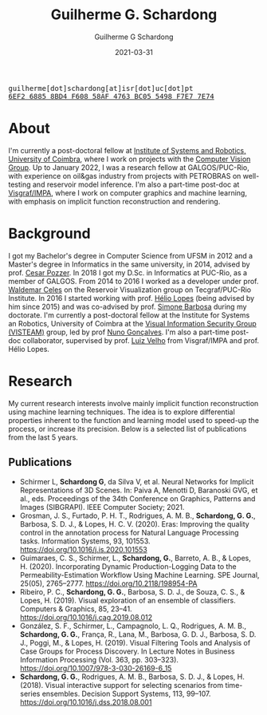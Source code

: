 #+TITLE: Guilherme G. Schardong
#+AUTHOR: Guilherme G Schardong
#+DATE: 2021-03-31
#+startup: hideblocks
#+options: num:nil
#+html_head: <meta name="referrer" content="origin">
#+html_head: <link rel="stylesheet" href="css/stylesheet.css" type="text/css">
#+html: <link href='http://fonts.googleapis.com/css?family=Ubuntu' rel='stylesheet' type='text/css'/>
#+html: <div class="hide-small" id="contact"><tt>guilherme[dot]schardong[at]isr[dot]uc[dot]pt</tt></div>
#+html: <div class="hide-small" id="pgpkey"><a href="res/key.txt"><tt>6EF2 6885 8BD4 F608 58AF 4763 BC05 5498 F7E7 7E74</tt></a></div>

* About
I'm currently a post-doctoral fellow at [[https://www.isr.uc.pt/][Institute of Systems and Robotics, University of Coimbra]], where I work on projects with the [[https://visteam.isr.uc.pt/home][Computer Vision Group]]. Up to January 2022, I was a research fellow at GALGOS/PUC-Rio, with experience on oil&gas industry from projects with PETROBRAS on well-testing and reservoir model inference. I'm also a part-time post-doc at [[https://www.visgraf.impa.br/home/][Visgraf/IMPA]], where I work on computer graphics and machine learning, with emphasis on implicit function reconstruction and rendering.

* Background
I got my Bachelor's degree in Computer Science from UFSM in 2012 and a Master's degree in Informatics in the same university, in 2014, advised by prof. [[http://www.inf.ufsm.br/~pozzer][Cesar Pozzer]]. In 2018 I got my D.Sc. in Informatics at PUC-Rio, as a member of GALGOS. From 2014 to 2016 I worked as a developer under prof. [[http://www.inf.puc-rio.br/~celes][Waldemar Celes]] on the Reservoir Visualization group on Tecgraf/PUC-Rio Institute. In 2016 I started working with prof. [[https://www.inf.puc-rio.br/~lopes][Hélio Lopes]] (being advised by him since 2015) and was co-advised by prof. [[https://www.inf.puc-rio.br/~simone][Simone Barbosa]] during my doctorate. I'm currently a post-doctoral fellow at the Institute for Systems an Robotics, University of Coimbra at the [[https://visteam.isr.uc.pt/home][Visual Information Security Group (VISTEAM)]] group, led by prof [[https://home.deec.uc.pt/~nunogon/][Nuno Gonçalves]]. I'm also a part-time post-doc collaborator, supervised by prof. [[https://www.impa.br/~lvelho][Luiz Velho]] from Visgraf/IMPA and prof. Hélio Lopes.

* Research
My current research interests involve mainly implicit function reconstruction using machine learning techniques. The idea is to explore differential properties inherent to the function and learning model used to speed-up the process, or increase its precision. Below is a selected list of publications from the last 5 years.

** Publications
- Schirmer L, *Schardong G*, da Silva V, et al. Neural Networks for Implicit Representations of 3D Scenes. In: Paiva A, Menotti D, Baranoski GVG, et al., eds. Proceedings of the 34th Conference on Graphics, Patterns and Images (SIBGRAPI). IEEE Computer Society; 2021.
- Grosman, J. S., Furtado, P. H. T., Rodrigues, A. M. B., *Schardong, G. G.*, Barbosa, S. D. J., & Lopes, H. C. V. (2020). Eras: Improving the quality control in the annotation process for Natural Language Processing tasks. Information Systems, 93, 101553. https://doi.org/10.1016/j.is.2020.101553
- Guimaraes, C. S., Schirmer, L., *Schardong, G.*, Barreto, A. B., & Lopes, H. (2020). Incorporating Dynamic Production-Logging Data to the Permeability-Estimation Workflow Using Machine Learning. SPE Journal, 25(05), 2765–2777. https://doi.org/10.2118/198954-PA
- Ribeiro, P. C., *Schardong, G. G.*, Barbosa, S. D. J., de Souza, C. S., & Lopes, H. (2019). Visual exploration of an ensemble of classifiers. Computers & Graphics, 85, 23–41. https://doi.org/10.1016/j.cag.2019.08.012
- González, S. F., Schirmer, L., Campagnolo, L. Q., Rodrigues, A. M. B., *Schardong, G. G.*, França, R., Lana, M., Barbosa, G. D. J., Barbosa, S. D. J., Poggi, M., & Lopes, H. (2019). Visual Filtering Tools and Analysis of Case Groups for Process Discovery. In Lecture Notes in Business Information Processing (Vol. 363, pp. 303–323). https://doi.org/10.1007/978-3-030-26169-6_15
- *Schardong, G. G.*, Rodrigues, A. M. B., Barbosa, S. D. J., & Lopes, H. (2018). Visual interactive support for selecting scenarios from time-series ensembles. Decision Support Systems, 113, 99–107. https://doi.org/10.1016/j.dss.2018.08.001
